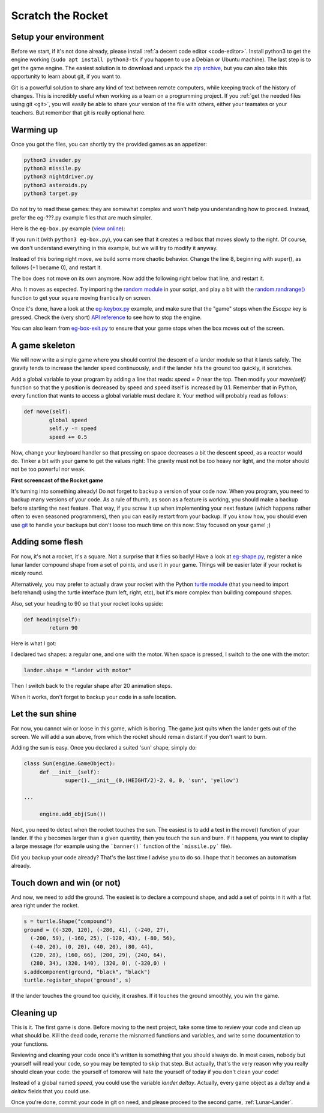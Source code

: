 .. _Scratch-the-rocket:

Scratch the Rocket
==================

Setup your environment
----------------------

Before we start, if it's not done already, please install :ref:`a
decent code editor <code-editor>`. 
Install python3 to get the engine working (``sudo apt install
python3-tk`` if you happen to use a Debian or Ubuntu machine).  
The last step is to get the game engine. The easiest solution is to
download and unpack the `zip archive
<https://github.com/mquinson/retrogames/raw/master/engine.zip>`_, but 
you can also take this opportunity to learn about git, if you want to.

Git is a powerful solution to share any kind of text between remote
computers, while keeping track of the history of changes. This is
incredibly useful when working as a team on a programming project.
If you :ref:`get the needed files using git <git>`, you will easily be
able to share your version of the file with others, either your
teamates or your teachers. But remember that git is really optional
here.


Warming up
----------

Once you got the files, you can shortly try the provided games as an appetizer:

.. code-block:: shell

  python3 invader.py
  python3 missile.py
  python3 nightdriver.py
  python3 asteroids.py
  python3 target.py

Do not try to read these games: they are somewhat complex and won't
help you understanding how to proceed. Instead, prefer the eg-???.py
example files that are much simpler. 

Here is the ``eg-box.py`` example (`view online
<https://github.com/mquinson/retrogames/blob/master/engine/eg-box.py>`_):

.. code-block:: python
   :linenos:

   import engine
 
   WIDTH = 640
   HEIGHT = 480
 
   class Box(engine.GameObject):
   	def __init__(self):
   		super().__init__(0, 0, +1, 0, 'square', 'red')
   
   if __name__ == '__main__':
   	engine.init_screen(WIDTH, HEIGHT)
   	engine.init_engine()
   	box = Box()
   	engine.add_obj(box)
   	engine.engine()

If you run it (with ``python3 eg-box.py``), you can see that it
creates a red box that moves slowly to the right. Of course, we don't
understand everything in this example, but we will try to modify it
anyway.

Instead of this boring right move, we build some more chaotic
behavior. Change the line 8, beginning with super(), as follows (+1 became
0), and restart it.  

.. code-block:: python
   :lineno-start: 8
		  
		super().__init__(0, 0, 0, 0, 'square', 'red')


The box does not move on its own anymore. Now add the following right
below that line, and restart it.

.. code-block:: python
   :lineno-start: 9

	def move(self):
		self.x += 2
		self.y += 1

Aha. It moves as expected. Try importing the `random module
<https://docs.python.org/3/library/random.html>`_ in your script, and
play a bit with the `random.randrange()
<https://docs.python.org/3/library/random.html#random.randrange>`_
function to get your square moving frantically on screen.

Once it's done, have a look at the `eg-keybox.py
<https://github.com/mquinson/retrogames/blob/master/engine/eg-keybox.py>`_
example, and make sure that the "game" stops when the `Escape` key is
pressed. Check the (very short) `API reference
<https://github.com/mquinson/retrogames/blob/master/engine-reference.pdf>`_
to see how to stop the engine.

You can also learn from `eg-box-exit.py
<https://github.com/mquinson/retrogames/blob/master/engine/eg-box-exit.py>`_
to ensure that your game stops when the box moves out of the screen.

A game skeleton
---------------

We will now write a simple game where you should control the descent
of a lander module so that it lands safely. The gravity tends to
increase the lander speed continuously, and if the lander hits the
ground too quickly, it scratches.

Add a global variable to your program by adding a line that reads:
`speed = 0` near the top. Then modify your `move(self)` function so
that the y position is decreased by speed and speed itself is
increased by 0.1. Remember that in Python, every function that wants
to access a global variable must declare it. Your method will probably
read as follows:

.. code-block:: python

	def move(self):
		global speed
		self.y -= speed
		speed += 0.5

Now, change your keyboard handler so that pressing on space decreases
a bit the descent speed, as a reactor would do. Tinker a bit with your
game to get the values right: The gravity must not be too heavy nor
light, and the motor should not be too powerful nor weak.

.. image:: images/rocket-step0.gif

**First screencast of the Rocket game**

It's turning into something already! Do not forget to backup a version
of your code now. When you program, you need to backup many versions
of your code. As a rule of thumb, as soon as a feature is working, you
should make a backup before starting the next feature. That way, if
you screw it up when implementing your next feature (which happens
rather often to even seasoned programmers), then you can easily
restart from your backup. If you know how, you should even use
`git <https://git-scm.com/book/en/v2/Getting-Started-About-Version-Control>`_
to handle your backups but don't loose too much time on this now: Stay
focused on your game! ;)

Adding some flesh
-----------------

For now, it's not a rocket, it's a square. Not a surprise that it
flies so badly! Have a look at `eg-shape.py
<https://github.com/mquinson/retrogames/blob/master/engine/eg-shape.py>`_,
register a nice lunar lander compound shape from a set of points, and
use it in your game. Things will be easier later if your rocket is
nicely round. 

Alternatively, you may prefer to actually draw your rocket with the
Python `turtle module <https://docs.python.org/3/library/turtle.html>`_ 
(that you need to import beforehand) using the turtle interface (turn
left, right, etc), but it's more complex than building compound shapes.

Also, set your heading to 90 so that your rocket looks upside:

.. code-block:: python
		
	def heading(self):
		return 90

Here is what I got:

.. image:: images/rocket-step1.gif

I declared two shapes: a regular one, and one with
the motor. When space is pressed, I switch to the one with the motor:

.. code-block:: python

		lander.shape = "lander with motor"

Then I switch back to the regular shape after 20 animation steps.

When it works, don't forget to backup your code in a safe location.

Let the sun shine
-----------------

For now, you cannot win or loose in this game, which is boring. The
game just quits when the lander gets out of the screen. We will add a
sun above, from which the rocket should remain distant if you don't
want to burn.

Adding the sun is easy. Once you declared a suited 'sun' shape, simply
do:

.. code-block:: python

   class Sun(engine.GameObject):
   	def __init__(self):
   		super().__init__(0,(HEIGHT/2)-2, 0, 0, 'sun', 'yellow')

   ...
   
   	engine.add_obj(Sun())


Next, you need to detect when the rocket touches the sun. The easiest
is to add a test in the move() function of your lander. If the y
becomes larger than a given quantity, then you touch the sun and
burn. If it happens, you want to display a large message (for example
using the ```banner()``` function of the ```missile.py``` file).

.. image:: images/rocket-step2.gif

Did you backup your code already? That's the last time I advise you to
do so. I hope that it becomes an automatism already.

Touch down and win (or not)
---------------------------

And now, we need to add the ground. The easiest is to declare a
compound shape, and add a set of points in it with a flat area right
under the rocket.

.. code-block:: python
		
	s = turtle.Shape("compound")
	ground = ((-320, 120), (-280, 41), (-240, 27),
          (-200, 59), (-160, 25), (-120, 43), (-80, 56),
          (-40, 20), (0, 20), (40, 20), (80, 44),
          (120, 28), (160, 66), (200, 29), (240, 64),
          (280, 34), (320, 140), (320, 0), (-320,0) ) 
	s.addcomponent(ground, "black", "black")
	turtle.register_shape('ground', s)

If the lander touches the ground too quickly, it crashes. If it
touches the ground smoothly, you win the game.

.. image:: images/rocket-step3.gif

Cleaning up
-----------

This is it. The first game is done. Before moving to the next project,
take some time to review your code and clean up what should be. Kill
the dead code, rename the misnamed functions and variables, and write
some documentation to your functions.

Reviewing and cleaning your code once it's written is something that
you should always do. In most cases, nobody but yourself will read
your code, so you may be tempted to skip that step. But actually,
that's the very reason why you really should clean your code: the
yourself of tomorow will hate the yourself of today if you don't clean
your code!

Instead of a global named `speed`, you could use the variable
`lander.deltay`. Actually, every game object as a `deltay` and a `deltax`
fields that you could use.

Once you're done, commit your code in git on need, and please proceed to the second game, :ref:`Lunar-Lander`.
